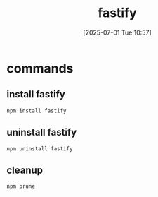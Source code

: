 :PROPERTIES:
:ID:       1c7b7ca4-942e-45cc-a090-e1ad07d5c67e
:END:
#+title: fastify
#+date: [2025-07-01 Tue 10:57]
#+startup: overview
* commands
** install fastify
#+begin_src
npm install fastify
#+end_src

** uninstall fastify
#+begin_src
npm uninstall fastify
#+end_src
** cleanup
#+begin_src bash
npm prune
#+end_src
